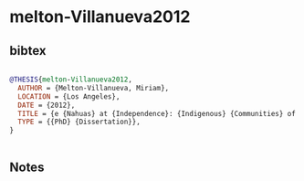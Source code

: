 * melton-Villanueva2012




** bibtex

#+NAME: bibtex
#+BEGIN_SRC bibtex

@THESIS{melton-Villanueva2012,
  AUTHOR = {Melton-Villanueva, Miriam},
  LOCATION = {Los Angeles},
  DATE = {2012},
  TITLE = {e {Nahuas} at {Independence}: {Indigenous} {Communities} of the {Metepec} {Area} ({Toluca} {Valley}) in the {First} {Decades} of the {Nineteenth} {Century},},
  TYPE = {{PhD} {Dissertation}},
}


#+END_SRC




** Notes

